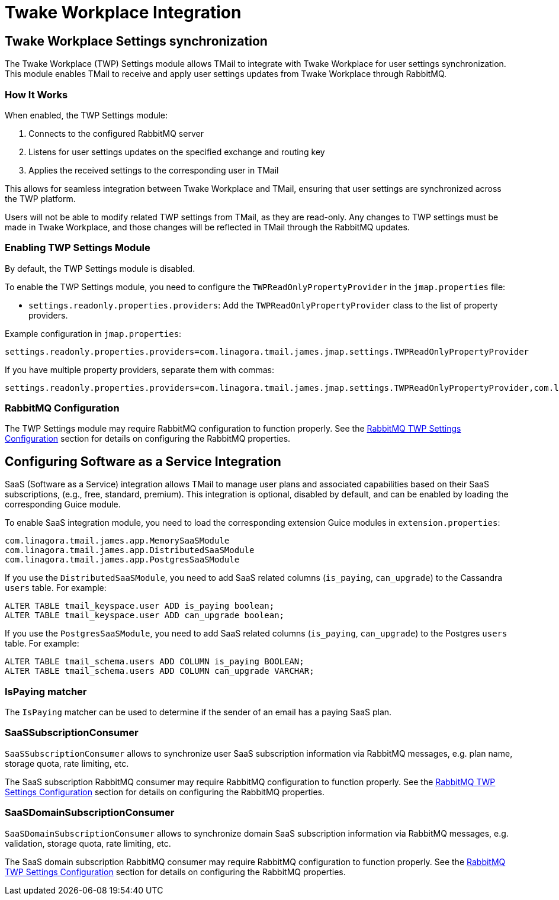 = Twake Workplace Integration
:navtitle: Twake Workplace Integration

== Twake Workplace Settings synchronization

The Twake Workplace (TWP) Settings module allows TMail to integrate with Twake Workplace for user settings synchronization. This module enables TMail to receive and apply user settings updates from Twake Workplace through RabbitMQ.

=== How It Works

When enabled, the TWP Settings module:

1. Connects to the configured RabbitMQ server
2. Listens for user settings updates on the specified exchange and routing key
3. Applies the received settings to the corresponding user in TMail

This allows for seamless integration between Twake Workplace and TMail, ensuring that user settings are synchronized across the TWP platform.

Users will not be able to modify related TWP settings from TMail, as they are read-only. Any changes to TWP settings must be made in Twake Workplace, and those changes will be reflected in TMail through the RabbitMQ updates.

=== Enabling TWP Settings Module

By default, the TWP Settings module is disabled.

To enable the TWP Settings module, you need to configure the `TWPReadOnlyPropertyProvider` in the `jmap.properties` file:

- `settings.readonly.properties.providers`: Add the `TWPReadOnlyPropertyProvider` class to the list of property providers.

Example configuration in `jmap.properties`:

....
settings.readonly.properties.providers=com.linagora.tmail.james.jmap.settings.TWPReadOnlyPropertyProvider
....

If you have multiple property providers, separate them with commas:

....
settings.readonly.properties.providers=com.linagora.tmail.james.jmap.settings.TWPReadOnlyPropertyProvider,com.linagora.tmail.james.jmap.settings.FixedLanguageReadOnlyPropertyProvider
....

=== RabbitMQ Configuration

The TWP Settings module may require RabbitMQ configuration to function properly. See the xref:tmail-backend/configure/rabbitmq.adoc#_twp_settings_configuration[RabbitMQ TWP Settings Configuration] section for details on configuring the RabbitMQ properties.

== Configuring Software as a Service Integration

SaaS (Software as a Service) integration allows TMail to manage user plans and associated capabilities based on their SaaS subscriptions, (e.g., free, standard, premium). This integration is optional, disabled by default, and can be enabled by loading the corresponding Guice module.

To enable SaaS integration module, you need to load the corresponding extension Guice modules in `extension.properties`:

[source,java]
----
com.linagora.tmail.james.app.MemorySaaSModule
com.linagora.tmail.james.app.DistributedSaaSModule
com.linagora.tmail.james.app.PostgresSaaSModule
----

If you use the `DistributedSaaSModule`, you need to add SaaS related columns (`is_paying`, `can_upgrade`) to the Cassandra `users` table. For example:

```
ALTER TABLE tmail_keyspace.user ADD is_paying boolean;
ALTER TABLE tmail_keyspace.user ADD can_upgrade boolean;
```

If you use the `PostgresSaaSModule`, you need to add SaaS related columns (`is_paying`, `can_upgrade`) to the Postgres `users` table. For example:

```
ALTER TABLE tmail_schema.users ADD COLUMN is_paying BOOLEAN;
ALTER TABLE tmail_schema.users ADD COLUMN can_upgrade VARCHAR;
```

=== IsPaying matcher

The `IsPaying` matcher can be used to determine if the sender of an email has a paying SaaS plan.

=== SaaSSubscriptionConsumer

`SaaSSubscriptionConsumer` allows to synchronize user SaaS subscription information via RabbitMQ messages, e.g. plan name, storage quota, rate limiting, etc.

The SaaS subscription RabbitMQ consumer may require RabbitMQ configuration to function properly. See the xref:tmail-backend/configure/rabbitmq.adoc#_twp_settings_configuration[RabbitMQ TWP Settings Configuration] section for details on configuring the RabbitMQ properties.

=== SaaSDomainSubscriptionConsumer

`SaaSDomainSubscriptionConsumer` allows to synchronize domain SaaS subscription information via RabbitMQ messages, e.g. validation, storage quota, rate limiting, etc.

The SaaS domain subscription RabbitMQ consumer may require RabbitMQ configuration to function properly. See the xref:tmail-backend/configure/rabbitmq.adoc#_twp_settings_configuration[RabbitMQ TWP Settings Configuration] section for details on configuring the RabbitMQ properties.